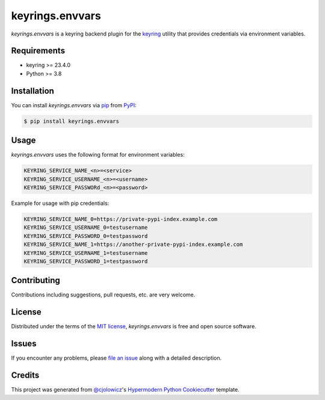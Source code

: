 keyrings.envvars
================

|PyPI| |Status| |Python Version| |License|

|CI| |Codecov|

|pre-commit| |Black|

.. |PyPI| image:: https://img.shields.io/pypi/v/keyrings.envvars.svg
   :target: https://pypi.org/project/keyrings.envvars/
   :alt: PyPI
.. |Status| image:: https://img.shields.io/pypi/status/keyrings.envvars.svg
   :target: https://pypi.org/project/keyrings.envvars/
   :alt: Status
.. |Python Version| image:: https://img.shields.io/pypi/pyversions/keyrings.envvars
   :target: https://pypi.org/project/keyrings.envvars
   :alt: Python Version
.. |License| image:: https://img.shields.io/pypi/l/keyrings.envvars
   :target: https://opensource.org/licenses/MIT
   :alt: License
.. |CI| image:: https://github.com/wwuck/keyrings.envvars/workflows/CI/badge.svg
   :target: https://github.com/wwuck/keyrings.envvars/actions?workflow=CI
   :alt: CI
.. |Codecov| image:: https://codecov.io/gh/wwuck/keyrings.envvars/branch/main/graph/badge.svg
   :target: https://codecov.io/gh/wwuck/keyrings.envvars
   :alt: Codecov
.. |pre-commit| image:: https://img.shields.io/badge/pre--commit-enabled-brightgreen?logo=pre-commit&logoColor=white
   :target: https://github.com/pre-commit/pre-commit
   :alt: pre-commit
.. |Black| image:: https://img.shields.io/badge/code%20style-black-000000.svg
   :target: https://github.com/psf/black
   :alt: Black


*keyrings.envvars* is a keyring backend plugin for the keyring_ utility that provides credentials via environment variables.


Requirements
------------

* keyring >= 23.4.0
* Python >= 3.8


Installation
------------

You can install *keyrings.envvars* via pip_ from PyPI_:

.. code:: console

   $ pip install keyrings.envvars


Usage
-----

*keyrings.envvars* uses the following format for environment variables:

.. code:: console

   KEYRING_SERVICE_NAME_<n>=<service>
   KEYRING_SERVICE_USERNAME_<n>=<username>
   KEYRING_SERVICE_PASSWORd_<n>=<password>

Example for usage with pip credentials:

.. code:: console

   KEYRING_SERVICE_NAME_0=https://private-pypi-index.example.com
   KEYRING_SERVICE_USERNAME_0=testusername
   KEYRING_SERVICE_PASSWORD_0=testpassword
   KEYRING_SERVICE_NAME_1=https://another-private-pypi-index.example.com
   KEYRING_SERVICE_USERNAME_1=testusername
   KEYRING_SERVICE_PASSWORD_1=testpassword


Contributing
------------

Contributions including suggestions, pull requests, etc. are very welcome.


License
-------

Distributed under the terms of the `MIT license`_,
*keyrings.envvars* is free and open source software.


Issues
------

If you encounter any problems,
please `file an issue`_ along with a detailed description.


Credits
-------

This project was generated from `@cjolowicz`_'s `Hypermodern Python Cookiecutter`_ template.

.. _@cjolowicz: https://github.com/cjolowicz
.. _Cookiecutter: https://github.com/audreyr/cookiecutter
.. _MIT license: https://opensource.org/licenses/MIT
.. _PyPI: https://pypi.org/
.. _Hypermodern Python Cookiecutter: https://github.com/cjolowicz/cookiecutter-hypermodern-python
.. _file an issue: https://github.com/wwuck/keyrings.envvars/issues
.. _pip: https://pip.pypa.io/
.. _keyring: https://pypi.org/project/keyring/
